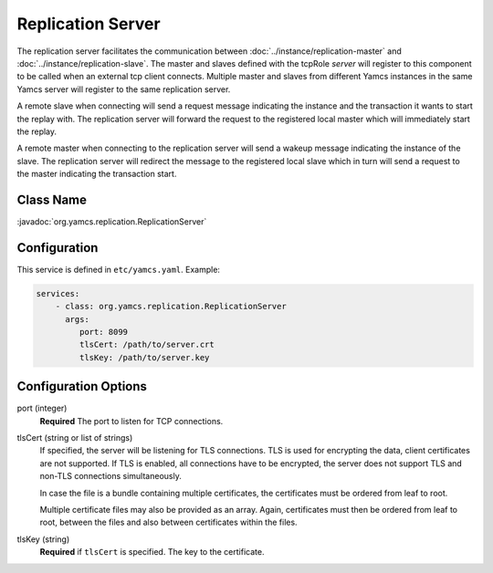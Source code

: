 Replication Server
==================


The replication server facilitates the communication between :doc:`../instance/replication-master` and :doc:`../instance/replication-slave`. The master and slaves defined with the tcpRole `server` will register to this component to be called when an external tcp client connects. Multiple master and slaves from different Yamcs instances in the same Yamcs server will register to the same replication server.

A remote slave when connecting will send a request message indicating the instance and the transaction it wants to start the replay with. The replication server will forward the request to the registered local master which will immediately start the replay.

A remote master when connecting to the replication server will send a wakeup message indicating the instance of the slave. The replication server will redirect the message to the registered local slave which in turn will send a request to the master indicating the transaction start.



Class Name
----------

:javadoc:`org.yamcs.replication.ReplicationServer`


Configuration
-------------

This service is defined in ``etc/yamcs.yaml``. Example:

.. code-block:: yaml

  services:
      - class: org.yamcs.replication.ReplicationServer
        args:
           port: 8099
           tlsCert: /path/to/server.crt
           tlsKey: /path/to/server.key

              
Configuration Options
---------------------

port  (integer)
    **Required** The port to listen for TCP connections.               

tlsCert (string or list of strings)
    If specified, the server will be listening for TLS connections. TLS is used for encrypting the data, client certificates are not supported. If TLS is enabled, all connections have to be encrypted, the server does not support TLS and non-TLS connections simultaneously.

    In case the file is a bundle containing multiple certificates, the certificates must be ordered from leaf to root.

    Multiple certificate files may also be provided as an array. Again, certificates must then be ordered from leaf to root, between the files and also between certificates within the files.

tlsKey (string)
    **Required** if ``tlsCert`` is specified. The key to the certificate.
